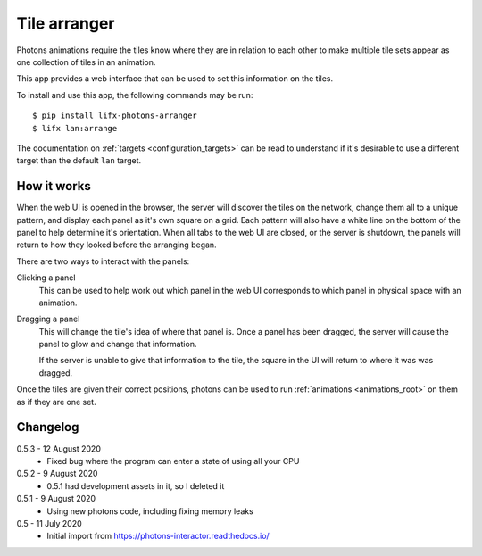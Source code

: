 .. _app_tile_arranger:

Tile arranger
=============

Photons animations require the tiles know where they are in relation to each
other to make multiple tile sets appear as one collection of tiles in an
animation.

This app provides a web interface that can be used to set this information
on the tiles.

To install and use this app, the following commands may be run::

    $ pip install lifx-photons-arranger
    $ lifx lan:arrange

The documentation on :ref:`targets <configuration_targets>` can be read to
understand if it's desirable to use a different target than the default ``lan``
target.

How it works
------------

When the web UI is opened in the browser, the server will discover the tiles on
the network, change them all to a unique pattern, and display each panel as it's
own square on a grid. Each pattern will also have a white line on the bottom of
the panel to help determine it's orientation. When all tabs to the web
UI are closed, or the server is shutdown, the panels will return to how they
looked before the arranging began.

There are two ways to interact with the panels:

Clicking a panel
    This can be used to help work out which panel in the web UI corresponds to
    which panel in physical space with an animation.

Dragging a panel
    This will change the tile's idea of where that panel is. Once a panel has
    been dragged, the server will cause the panel to glow and change that
    information.

    If the server is unable to give that information to the tile, the square in
    the UI will return to where it was was dragged.

Once the tiles are given their correct positions, photons can be used to run
:ref:`animations <animations_root>` on them as if they are one set.

Changelog
---------

0.5.3 - 12 August 2020
    * Fixed bug where the program can enter a state of using all your CPU

0.5.2 - 9 August 2020
    * 0.5.1 had development assets in it, so I deleted it

0.5.1 - 9 August 2020
    * Using new photons code, including fixing memory leaks

0.5 - 11 July 2020
    * Initial import from https://photons-interactor.readthedocs.io/
